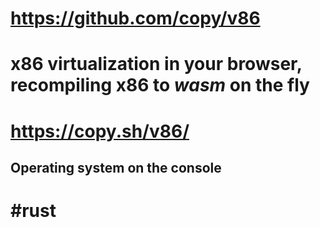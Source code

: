 * https://github.com/copy/v86
* x86 virtualization in your browser, recompiling x86 to [[wasm]] on the fly
* https://copy.sh/v86/
** Operating system on the console
* #rust